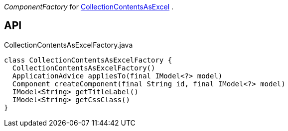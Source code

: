 :Notice: Licensed to the Apache Software Foundation (ASF) under one or more contributor license agreements. See the NOTICE file distributed with this work for additional information regarding copyright ownership. The ASF licenses this file to you under the Apache License, Version 2.0 (the "License"); you may not use this file except in compliance with the License. You may obtain a copy of the License at. http://www.apache.org/licenses/LICENSE-2.0 . Unless required by applicable law or agreed to in writing, software distributed under the License is distributed on an "AS IS" BASIS, WITHOUT WARRANTIES OR  CONDITIONS OF ANY KIND, either express or implied. See the License for the specific language governing permissions and limitations under the License.

_ComponentFactory_ for xref:refguide:extensions:index/viewer/wicket/exceldownload/ui/components/CollectionContentsAsExcel.adoc[CollectionContentsAsExcel] .

== API

[source,java]
.CollectionContentsAsExcelFactory.java
----
class CollectionContentsAsExcelFactory {
  CollectionContentsAsExcelFactory()
  ApplicationAdvice appliesTo(final IModel<?> model)
  Component createComponent(final String id, final IModel<?> model)
  IModel<String> getTitleLabel()
  IModel<String> getCssClass()
}
----

